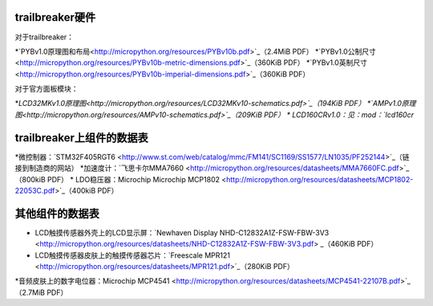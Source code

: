 .. _hardware_index:

trailbreaker硬件
--------------------

对于trailbreaker：

*`PYBv1.0原理图和布局<http://micropython.org/resources/PYBv10b.pdf>`_（2.4MiB PDF）
*`PYBv1.0公制尺寸<http://micropython.org/resources/PYBv10b-metric-dimensions.pdf>`_（360KiB PDF）
*`PYBv1.0英制尺寸<http://micropython.org/resources/PYBv10b-imperial-dimensions.pdf>`_（360KiB PDF）

对于官方面板模块：

*`LCD32MKv1.0原理图<http://micropython.org/resources/LCD32MKv10-schematics.pdf>`_（194KiB PDF）
*`AMPv1.0原理图<http://micropython.org/resources/AMPv10-schematics.pdf>`_（209KiB PDF）
* LCD160CRv1.0：见：mod：`lcd160cr`

trailbreaker上组件的数据表
--------------------------------------------

*微控制器：`STM32F405RGT6 <http://www.st.com/web/catalog/mmc/FM141/SC1169/SS1577/LN1035/PF252144>`_（链接到制造商的网站）
*加速度计：`飞思卡尔MMA7660 <http://micropython.org/resources/datasheets/MMA7660FC.pdf>`_（800kiB PDF）
* LDO稳压器：Microchip Microchip MCP1802 <http://micropython.org/resources/datasheets/MCP1802-22053C.pdf>`_（400kiB PDF）

其他组件的数据表
-------------------------------

* LCD触摸传感器外壳上的LCD显示屏：`Newhaven Display NHD-C12832A1Z-FSW-FBW-3V3 <http://micropython.org/resources/datasheets/NHD-C12832A1Z-FSW-FBW-3V3.pdf> _（460KiB PDF）
* LCD触摸传感器皮肤上的触摸传感器芯片：`Freescale MPR121 <http://micropython.org/resources/datasheets/MPR121.pdf>`_（280KiB PDF）
*音频皮肤上的数字电位器：Microchip MCP4541 <http://micropython.org/resources/datasheets/MCP4541-22107B.pdf>`_（2.7MiB PDF）